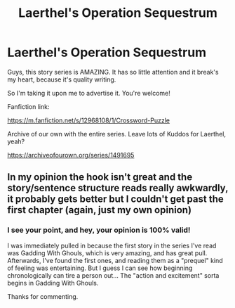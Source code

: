 #+TITLE: Laerthel's Operation Sequestrum

* Laerthel's Operation Sequestrum
:PROPERTIES:
:Author: JosieAlcott
:Score: 1
:DateUnix: 1574908814.0
:DateShort: 2019-Nov-28
:FlairText: Recommendation
:END:
Guys, this story series is AMAZING. It has so little attention and it break's my heart, because it's quality writing.

So I'm taking it upon me to advertise it. You're welcome!

Fanfiction link:

[[https://m.fanfiction.net/s/12968108/1/Crossword-Puzzle]]

Archive of our own with the entire series. Leave lots of Kuddos for Laerthel, yeah?

[[https://archiveofourown.org/series/1491695]]


** In my opinion the hook isn't great and the story/sentence structure reads really awkwardly, it probably gets better but I couldn't get past the first chapter (again, just my own opinion)
:PROPERTIES:
:Author: Pixelated_Lights
:Score: 4
:DateUnix: 1574912569.0
:DateShort: 2019-Nov-28
:END:

*** I see your point, and hey, your opinion is 100% valid!

I was immediately pulled in because the first story in the series I've read was Gadding With Ghouls, which is very amazing, and has great pull. Afterwards, I've found the first ones, and reading them as a "prequel" kind of feeling was entertaining. But I guess I can see how beginning chronologically can tire a person out... The "action and excitement" sorta begins in Gadding With Ghouls.

Thanks for commenting.
:PROPERTIES:
:Author: JosieAlcott
:Score: 2
:DateUnix: 1575639704.0
:DateShort: 2019-Dec-06
:END:

